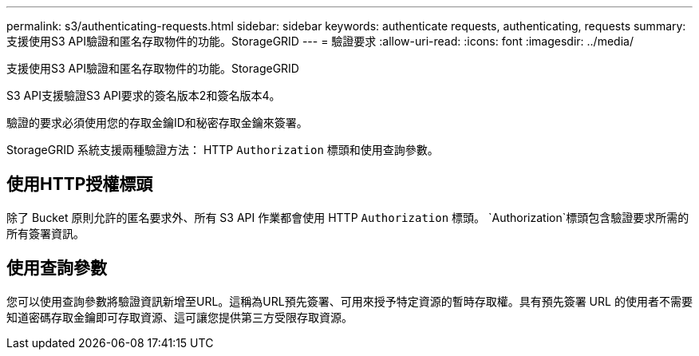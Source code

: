 ---
permalink: s3/authenticating-requests.html 
sidebar: sidebar 
keywords: authenticate requests, authenticating, requests 
summary: 支援使用S3 API驗證和匿名存取物件的功能。StorageGRID 
---
= 驗證要求
:allow-uri-read: 
:icons: font
:imagesdir: ../media/


[role="lead"]
支援使用S3 API驗證和匿名存取物件的功能。StorageGRID

S3 API支援驗證S3 API要求的簽名版本2和簽名版本4。

驗證的要求必須使用您的存取金鑰ID和秘密存取金鑰來簽署。

StorageGRID 系統支援兩種驗證方法： HTTP `Authorization` 標頭和使用查詢參數。



== 使用HTTP授權標頭

除了 Bucket 原則允許的匿名要求外、所有 S3 API 作業都會使用 HTTP `Authorization` 標頭。 `Authorization`標頭包含驗證要求所需的所有簽署資訊。



== 使用查詢參數

您可以使用查詢參數將驗證資訊新增至URL。這稱為URL預先簽署、可用來授予特定資源的暫時存取權。具有預先簽署 URL 的使用者不需要知道密碼存取金鑰即可存取資源、這可讓您提供第三方受限存取資源。
